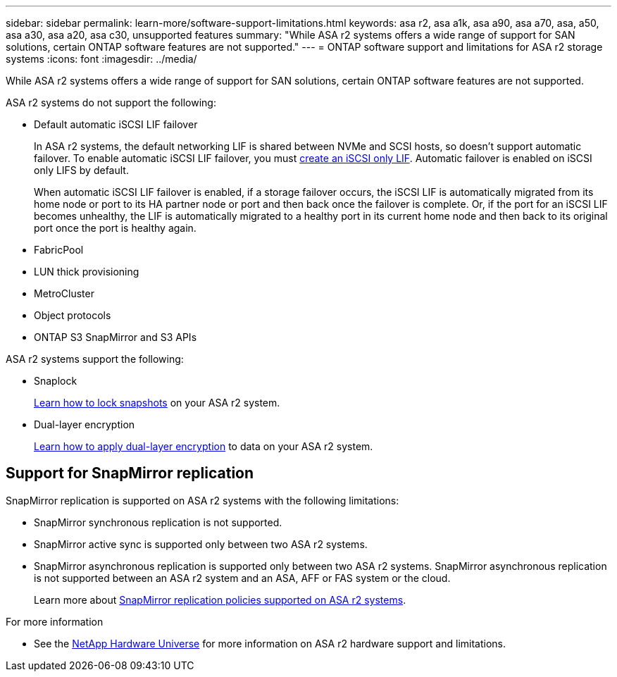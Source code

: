 ---
sidebar: sidebar
permalink: learn-more/software-support-limitations.html
keywords: asa r2, asa a1k, asa a90, asa a70, asa, a50, asa a30, asa a20, asa c30, unsupported features
summary: "While ASA r2 systems offers a wide range of support for SAN solutions, certain ONTAP software features are not supported."
---
= ONTAP software support and limitations for ASA r2 storage systems
:icons: font
:imagesdir: ../media/

[.lead]
While ASA r2 systems offers a wide range of support for SAN solutions, certain ONTAP software features are not supported.

.ASA r2 systems do not support the following:

* Default automatic iSCSI LIF failover
+
In ASA r2 systems, the default networking LIF is shared between NVMe and SCSI hosts, so doesn't support automatic failover.  To enable automatic iSCSI LIF failover, you must link:../administer/manage-client-vm-access.html#create-a-lif-network-interface[create an iSCSI only LIF].  Automatic failover is enabled on iSCSI only LIFS by default.  
+
When automatic iSCSI LIF failover is enabled, if a storage failover occurs, the iSCSI LIF is automatically migrated from its home node or port to its HA partner node or port and then back once the failover is complete. Or, if the port for an iSCSI LIF becomes unhealthy, the LIF is automatically migrated to a healthy port in its current home node and then back to its original port once the port is healthy again.

* FabricPool
* LUN thick provisioning 
* MetroCluster 
* Object protocols
* ONTAP S3 SnapMirror and S3 APIs

.ASA r2 systems support the following:

* Snaplock
+
link:../secure-data/ransomware-protection.html[Learn how to lock snapshots] on your ASA r2 system.

* Dual-layer encryption
+
link:../secure-data/encrypt-data-at-rest.html[Learn how to apply dual-layer encryption] to data on your ASA r2 system.

== Support for SnapMirror replication

SnapMirror replication is supported on ASA r2 systems with the following limitations:

* SnapMirror synchronous replication is not supported.
* SnapMirror active sync is supported only between two ASA r2 systems.
* SnapMirror asynchronous replication is supported only between two ASA r2 systems.  SnapMirror asynchronous replication is not supported between an ASA r2 system and an ASA, AFF or FAS system or the cloud.
+
Learn more about link:data-protection/pre-defined-protection-policies.html[SnapMirror replication policies supported on ASA r2 systems].

.For more information

* See the link:https://hwu.netapp.com/[NetApp Hardware Universe^] for more information on ASA r2 hardware support and limitations.

// 2025 Oct 30, ONTAPDOC 2893
// 2025 June 04, ONTAPDOC-2994
// 2025 Mar 10, GitIssue 34
// 2025 Feb 28, ONTAPDOC 2260
// 2024 Dec 06, GitHub issue 19
// 2024 Sept 23, ONTAPDOC 1933